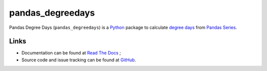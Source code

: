 pandas\_degreedays
==================

Pandas Degree Days (``pandas_degreedays``) is a `Python <https://www.python.org/>`__ package to
calculate `degree days <http://en.wikipedia.org/wiki/Degree_day>`__ from 
`Pandas <http://pandas.pydata.org/>`__ `Series <http://pandas.pydata.org/pandas-docs/stable/generated/pandas.Series.html>`__.

Links
-----

- Documentation can be found at `Read The Docs <http://pandas-degreedays.readthedocs.org/>`__ ;
- Source code and issue tracking can be found at `GitHub <https://github.com/scls19fr/pandas_degreedays>`__.
